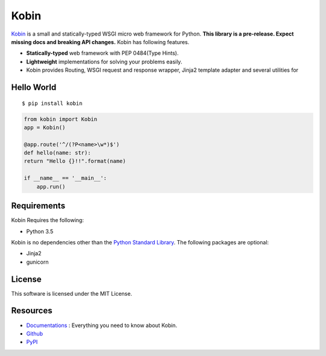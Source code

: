 =====
Kobin
=====

.. image:: https://travis-ci.org/c-bata/kobin.svg?branch=master
   :target: https://travis-ci.org/c-bata/kobin

.. image:: https://badge.fury.io/py/kobin.svg
   :target: https://badge.fury.io/py/kobin

.. image:: https://coveralls.io/repos/github/c-bata/kobin/badge.svg?branch=coveralls
   :target: https://coveralls.io/github/c-bata/kobin?branch=master

.. image:: https://codeclimate.com/github/c-bata/kobin/badges/gpa.svg
   :target: https://codeclimate.com/github/c-bata/kobin
   :alt: Code Climate

.. image:: https://readthedocs.org/projects/kobin/badge/?version=latest
   :target: http://kobin.readthedocs.org/en/latest/?badge=latest
   :alt: Documentation Status


`Kobin <https://kobin.readthedocs.org/>`_ is a small and statically-typed WSGI micro web framework for Python.
**This library is a pre-release. Expect missing docs and breaking API changes.**
Kobin has following features.

- **Statically-typed** web framework with PEP 0484(Type Hints).
- **Lightweight** implementations for solving your problems easily.
- Kobin provides Routing, WSGI request and response wrapper, Jinja2 template adapter and several utilities for


Hello World
===========

::

    $ pip install kobin


.. code-block:: python

    from kobin import Kobin
    app = Kobin()

    @app.route('^/(?P<name>\w*)$')
    def hello(name: str):
    return "Hello {}!!".format(name)

    if __name__ == '__main__':
        app.run()


Requirements
============

Kobin Requires the following:

- Python 3.5

Kobin is no dependencies other than the `Python Standard Library <https://docs.python.org/3/library/>`_.
The following packages are optional:

- Jinja2
- gunicorn


License
=======

This software is licensed under the MIT License.


Resources
=========

* `Documentations <https://kobin.readthedocs.org>`_ : Everything you need to know about Kobin.
* `Github <https://github.com/c-bata/kobin>`_
* `PyPI <https://pypi.python.org/pypi/kobin>`_
